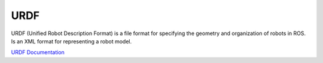 ====
URDF
====
URDF (Unified Robot Description Format)  is a file format for specifying the geometry and organization of robots in ROS.
Is an XML format for representing a robot model.

`URDF Documentation <https://docs.ros.org/en/rolling/Tutorials/Intermediate/URDF/URDF-Main.html>`_